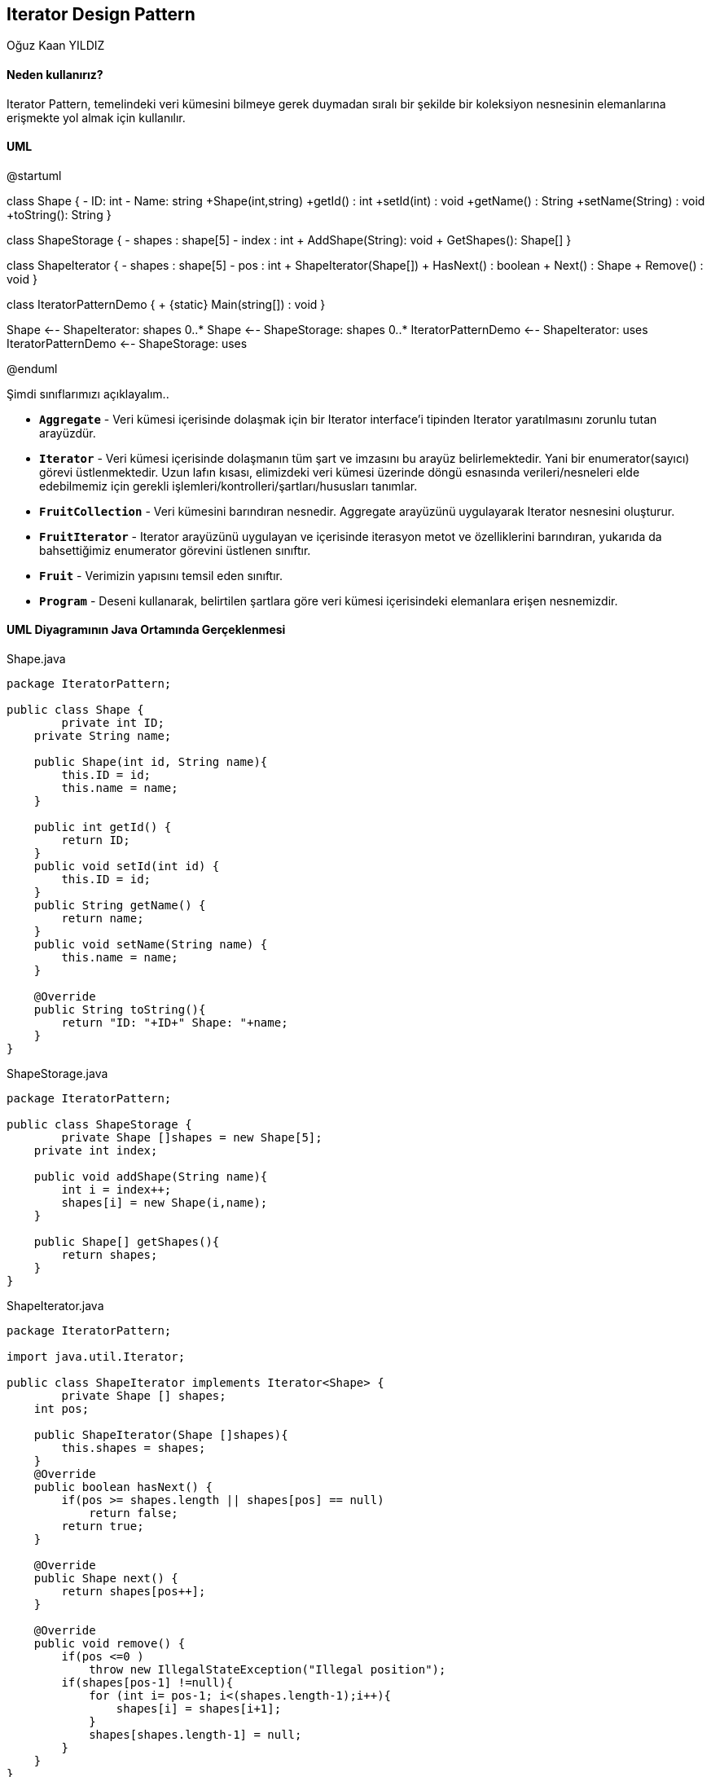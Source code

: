 == Iterator Design Pattern
:author: Oğuz Kaan YILDIZ

{author}

==== Neden kullanırız?

Iterator Pattern, temelindeki veri kümesini bilmeye gerek duymadan sıralı bir şekilde bir koleksiyon nesnesinin elemanlarına erişmekte yol almak için kullanılır.

==== UML 

[uml,file="IteratorPattern.png"]
--
@startuml

class Shape {
    - ID: int
    - Name: string
    +Shape(int,string)
    +getId() : int
    +setId(int) : void
    +getName() : String
    +setName(String) : void
    +toString(): String
}

class ShapeStorage {
    - shapes : shape[5]
    - index : int
    + AddShape(String): void
    + GetShapes(): Shape[]
}

class ShapeIterator {
    - shapes : shape[5]
    - pos : int
    + ShapeIterator(Shape[])
    + HasNext() : boolean
    + Next() : Shape
    + Remove() : void
}

class IteratorPatternDemo {
    + {static} Main(string[]) : void
}

Shape <-- ShapeIterator: shapes 0..*
Shape <-- ShapeStorage: shapes 0..*
IteratorPatternDemo <-- ShapeIterator: uses
IteratorPatternDemo <-- ShapeStorage: uses

@enduml
--

Şimdi sınıflarımızı açıklayalım..

* `**Aggregate**` - Veri kümesi içerisinde dolaşmak için bir Iterator interface’i tipinden Iterator yaratılmasını zorunlu tutan arayüzdür.
* `**Iterator**` - Veri kümesi içerisinde dolaşmanın tüm şart ve imzasını bu arayüz belirlemektedir. Yani bir enumerator(sayıcı) görevi üstlenmektedir. Uzun lafın kısası, elimizdeki veri kümesi üzerinde döngü esnasında verileri/nesneleri elde edebilmemiz için gerekli işlemleri/kontrolleri/şartları/hususları tanımlar.
* `**FruitCollection**` - Veri kümesini barındıran nesnedir. Aggregate arayüzünü uygulayarak Iterator nesnesini oluşturur.
* `**FruitIterator**` - Iterator arayüzünü uygulayan ve içerisinde iterasyon metot ve özelliklerini barındıran, yukarıda da bahsettiğimiz enumerator görevini üstlenen sınıftır.
* `**Fruit**` - Verimizin yapısını temsil eden sınıftır.
* `**Program**` - Deseni kullanarak, belirtilen şartlara göre veri kümesi içerisindeki elemanlara erişen nesnemizdir.

==== UML Diyagramının Java Ortamında Gerçeklenmesi
.Shape.java
[source, java]
----
package IteratorPattern;

public class Shape {
	private int ID;
    private String name;
     
    public Shape(int id, String name){
        this.ID = id;
        this.name = name;
    }
     
    public int getId() {
        return ID;
    }
    public void setId(int id) {
        this.ID = id;
    }
    public String getName() {
        return name;
    }
    public void setName(String name) {
        this.name = name;
    }
     
    @Override
    public String toString(){
        return "ID: "+ID+" Shape: "+name;
    }
}
----

.ShapeStorage.java
[source, java]
----
package IteratorPattern;

public class ShapeStorage {
	private Shape []shapes = new Shape[5];
    private int index;
     
    public void addShape(String name){
        int i = index++;
        shapes[i] = new Shape(i,name);
    }
     
    public Shape[] getShapes(){
        return shapes;
    }
}
----

.ShapeIterator.java
[source, java]
----
package IteratorPattern;

import java.util.Iterator;

public class ShapeIterator implements Iterator<Shape> {
	private Shape [] shapes;
    int pos;
     
    public ShapeIterator(Shape []shapes){
        this.shapes = shapes;
    }
    @Override
    public boolean hasNext() {
        if(pos >= shapes.length || shapes[pos] == null)
            return false;
        return true;
    }
 
    @Override
    public Shape next() {
        return shapes[pos++];
    }
 
    @Override
    public void remove() {
        if(pos <=0 )
            throw new IllegalStateException("Illegal position");
        if(shapes[pos-1] !=null){
            for (int i= pos-1; i<(shapes.length-1);i++){
                shapes[i] = shapes[i+1];
            }
            shapes[shapes.length-1] = null;
        }
    }
}
----

.IteratorPatternDemo.java
[source, java]
----
package IteratorPattern;

public class IteratorPatternDemo {

	public static void main(String[] args) {
		// TODO Auto-generated method stub
		ShapeStorage storage = new ShapeStorage();
        storage.addShape("Polygon");
        storage.addShape("Hexagon");
        storage.addShape("Circle");
        storage.addShape("Rectangle");
        storage.addShape("Square");
         
        ShapeIterator iterator = new ShapeIterator(storage.getShapes());
        while(iterator.hasNext()){
            System.out.println(iterator.next());
        }
        System.out.println("Apply removing while iterating...");
        iterator = new ShapeIterator(storage.getShapes());
        while(iterator.hasNext()){
            System.out.println(iterator.next());
            iterator.remove();
        }
	}
}

----

.Output
[source]
----
ID: 0 Shape: Polygon
ID: 1 Shape: Hexagon
ID: 2 Shape: Circle
ID: 3 Shape: Rectangle
ID: 4 Shape: Square
Apply removing while iterating...
ID: 0 Shape: Polygon
ID: 2 Shape: Circle
ID: 4 Shape: Square
----


